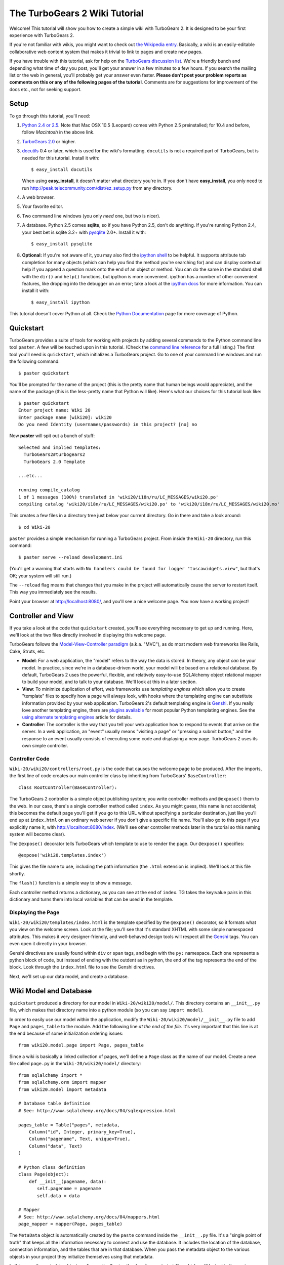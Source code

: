 The TurboGears 2 Wiki Tutorial
~~~~~~~~~~~~~~~~~~~~~~~~~~~~~~~~~

Welcome!  This tutorial will show you how to create a simple wiki with
TurboGears 2. It is designed to be your first experience with TurboGears 2.

If you're not familiar with wikis, you might want to check out `the
Wikipedia entry <http://en.wikipedia.org/wiki/Wiki>`_.  Basically, a
wiki is an easily-editable collaborative web content system that makes
it trivial to link to pages and create new pages.

If you have trouble with this tutorial, ask for help on
the `TurboGears discussion list`_. We're a friendly bunch and depending
what time of day you post, you'll get your answer in a few minutes to a
few hours. If you search the mailing list or the web in general, you'll
probably get your answer even faster. **Please don't post your problem
reports as comments on this or any of the following pages of the
tutorial**. Comments are for suggestions for improvement of the docs
etc., not for seeking support.

.. _TurboGears discussion list: http://groups.google.com/group/turbogears

Setup
==================

To go through this tutorial, you'll need:

#.  `Python 2.4 or 2.5 <http://www.python.org/download/>`_. Note that Mac
    OSX 10.5 (Leopard) comes with Python 2.5 preinstalled; for 10.4 and
    before, follow *Macintosh* in the above link.

#.  `TurboGears 2.0
    <DownloadInstall>`_ or higher.

#.  docutils_ 0.4 or later,
    which is used for the wiki's formatting. ``docutils`` is not a required
    part of TurboGears, but is needed for this tutorial. Install it with::

        $ easy_install docutils

    When using **easy_install**, it doesn't matter what directory you're in.
    If you don't have **easy_install**, you only need to run
    http://peak.telecommunity.com/dist/ez_setup.py from any directory.

#.  A web browser.

#.  Your favorite editor.

#.  Two command line windows
    (you only *need* one, but two is nicer).

#.  A database. Python 2.5 comes
    **sqlite**, so if you have Python 2.5, don't do anything. If you're
    running Python 2.4, your best bet is sqlite 3.2+ with `pysqlite
    <http://cheeseshop.python.org/pypi/pysqlite>`_ 2.0+. Install it with::

        $ easy_install pysqlite

#.  **Optional:** If you're not aware of it, you may also find the
    `ipython shell`_ to be helpful. It supports attribute tab completion for
    many objects (which can help you find the method you're searching for)
    and can display contextual help if you append a question mark onto the
    end of an object or method. You can do the same in the standard shell
    with the ``dir()`` and ``help()`` functions, but ipython is more
    convenient. ipython has a number of other convenient features, like
    dropping into the debugger on an error; take a look at the `ipython docs`_
    for more information. You can install it with::

        $ easy_install ipython

This tutorial doesn't cover Python at all. Check the `Python
Documentation <http://www.python.org/doc/>`_ page for more coverage of
Python.

.. _ipython shell: http://ipython.scipy.org/
.. _ipython docs: http://ipython.scipy.org/moin/Documentation
.. _docutils: http://cheeseshop.python.org/pypi/docutils


Quickstart
====================================

TurboGears provides a suite of tools for working with projects by adding
several commands to the Python command line tool ``paster``. A few will
be touched upon in this tutorial. (Check the `command line reference`_
for a full listing.) The first tool you'll need is ``quickstart``, which
initializes a TurboGears project.  Go to one of your command line
windows and run the following command::

    $ paster quickstart

.. _command line reference : http://docs.turbogears.org/2.0/CommandLine

You'll be prompted for the name of the project (this is the pretty name
that human beings would appreciate), and the name of the package (this
is the less-pretty name that Python will like). Here's what our choices
for this tutorial look like::

    $ paster quickstart
    Enter project name: Wiki 20
    Enter package name [wiki20]: wiki20
    Do you need Identity (usernames/passwords) in this project? [no] no

Now **paster** will spit out a bunch of stuff::

    Selected and implied templates:
      TurboGears2#turbogears2
      TurboGears 2.0 Template

    ...etc...

    running compile_catalog
    1 of 1 messages (100%) translated in 'wiki20/i18n/ru/LC_MESSAGES/wiki20.po'
    compiling catalog 'wiki20/i18n/ru/LC_MESSAGES/wiki20.po' to 'wiki20/i18n/ru/LC_MESSAGES/wiki20.mo'


This creates a few files in a directory tree just below your current
directory. Go in there and take a look around::

    $ cd Wiki-20

``paster`` provides a simple mechanism for running a TurboGears project.
From inside the ``Wiki-20`` directory, run this command::

    $ paster serve --reload development.ini

(You'll get a warning that starts with ``No handlers could be found for
logger "toscawidgets.view"``, but that's OK; your system will still
run.)

The ``--reload`` flag means that changes that you make in the project
will automatically cause the server to restart itself. This way you
immediately see the results.

Point your browser at http://localhost:8080/, and you'll see a nice
welcome page. You now have a working project!

Controller and View
=================================

If you take a look at the code that ``quickstart`` created, you'll see
everything necessary to get up and running. Here, we'll look at the two
files directly involved in displaying this welcome page.

TurboGears follows the `Model-View-Controller paradigm`_ (a.k.a. "MVC"),
as do most modern web frameworks like Rails, Cake, Struts, etc.

*   **Model**: For a web application, the "model" refers to the way the
    data is stored. In theory, any object *can* be your model. In practice,
    since we're in a database-driven world, your model will be based on a
    relational database. By default, TurboGears 2 uses the powerful,
    flexible, and relatively easy-to-use SQLAlchemy object relational mapper
    to build your model, and to talk to your database. We'll look at this in
    a later section.

*   **View**: To minimize duplication of effort, web frameworks use
    *templating engines* which allow you to create "template" files to
    specify how a page will always look, with hooks where the templating
    engine can substitute information provided by your web application.
    TurboGears 2's default templating engine is `Genshi`_.  If you really
    love another templating engine, there are `plugins available`_ for most
    popular Python templating engines. See the
    `using alternate templating engines`_ article for details.

*   **Controller**: The controller is the way that you tell your web
    application how to respond to events that arrive on the server. In a web
    application, an "event" usually means "visiting a page" or "pressing a
    submit button," and the response to an event usually consists of
    executing some code and displaying a new page. TurboGears 2 uses its own
    simple controller.

Controller Code
-------------------------

``Wiki-20/wiki20/controllers/root.py`` is the code that causes the
welcome page to be produced. After the imports, the first line of code
creates our main controller class by inheriting from TurboGears'
``BaseController``::

    class RootController(BaseController):

The TurboGears 2 controller is a simple object publishing system; you
write controller methods and ``@expose()`` them to the web. In our case,
there's a single controller method called ``index``. As you might guess,
this name is not accidental; this becomes the default page you'll get if
you go to this URL without specifying a particular destination, just
like you'll end up at ``index.html`` on an ordinary web server if you
don't give a specific file name. You'll also go to this page if you explicitly name it,
with http://localhost:8080/index. (We'll see other controller methods
later in the tutorial so this naming system will become clear).

The ``@expose()`` decorator tells TurboGears which
template to use to render the page.  Our ``@expose()`` specifies::

    @expose('wiki20.templates.index')

This gives the file name to use, including the path information (the
``.html`` extension is implied). We'll look at this file shortly.

The ``flash()`` function is a simple way to show a message.

Each controller method returns a dictionary, as you can see at the end
of ``index``. TG takes the key:value pairs in this dictionary and turns
them into local variables that can be used in the template.

Displaying the Page
---------------------------

``Wiki-20/wiki20/templates/index.html`` is the template specified by the
``@expose()`` decorator, so it formats what you view on the welcome
screen. Look at the file; you'll see that it's standard XHTML with some
simple namespaced attributes. This makes it very designer-friendly, and
well-behaved design tools will respect all the `Genshi`_ tags. You can
even open it directly in your browser.

Genshi directives are usually found within ``div`` or ``span`` tags, and
begin with the ``py:`` namespace. Each one represents a python block of
code, but instead of ending with the outdent as in python, the end of
the tag represents the end of the block. Look through the ``index.html``
file to see the Genshi directives.

.. _Model-View-Controller paradigm: http://en.wikipedia.org/wiki/Model-view-controller
.. _plugins available: http://www.turbogears.org/cogbin/
.. _Genshi: http://genshi.edgewall.org/wiki/Documentation/xml-templates.html
.. _using alternate templating engines: http://docs.turbogears.org/1.0/AlternativeTemplating

Next, we'll set up our data model, and create a database.


Wiki Model and Database
============================================

``quickstart`` produced a directory for our model in
``Wiki-20/wiki20/model/``. This directory contains an
``__init__.py`` file, which makes that directory name into a python
module (so you can say ``import model``).

In order to easily use our model within the application, modify the
``Wiki-20/wiki20/model/__init__.py`` file to add ``Page`` and ``pages_table``
to the module. Add the following line
*at the end of the file*. It's very important that this line is at the
end because of some initialization ordering issues::

    from wiki20.model.page import Page, pages_table

Since a wiki is basically a linked collection of pages, we'll define a
``Page`` class as the name of our model. Create a new file called ``page.py`` in the
``Wiki-20/wiki20/model/`` directory::

    from sqlalchemy import *
    from sqlalchemy.orm import mapper
    from wiki20.model import metadata

    # Database table definition
    # See: http://www.sqlalchemy.org/docs/04/sqlexpression.html

    pages_table = Table("pages", metadata,
        Column("id", Integer, primary_key=True),
        Column("pagename", Text, unique=True),
        Column("data", Text)
    )

    # Python class definition
    class Page(object):
        def __init__(pagename, data): 
           self.pagename = pagename
           self.data = data

    # Mapper
    # See: http://www.sqlalchemy.org/docs/04/mappers.html
    page_mapper = mapper(Page, pages_table)

The ``MetaData`` object is automatically created by the ``paste`` command
inside the ``__init__.py`` file. It's a "single point of truth" that keeps all the
information necessary to connect and use the database. It includes the
location of the database, connection information, and the tables that
are in that database. When you pass the metadata object to the various
objects in your project they initialize themselves using that metadata.

In this case, the metadata object configures itself using the
``development.ini`` file, which we'll look at in the next
section.

The SQLAlchemy ``Table`` object defines what a single table looks like
in the database, and adds any necessary constraints (so, for example,
even if your database doesn't enforce uniqueness, SQLAlchemy will
attempt to do so). The first argument in the ``Table`` constructor is
the name of that table inside the database. Next is the aforementioned
``metadata`` object followed by the definitions for each ``Column``
object. As you can see, ``Column`` objects are defined in the same way that you
define them within a database: name, type, and constraints.

The ``Table`` object provides the representation of a database table,
but we want to just work with objects, so we create an extremely simple
class to represent our objects within TurboGears. The above idiom is
quite common: you create a very simple class like ``Page`` with nothing
in it, and add all the interesting stuff using ``mapper()``, which attaches
the ``Table`` object to our class.

Note that it's also possible to start with an existing database, but
that's a more advanced topic that we won't cover in this tutorial.

Database Configuration
----------------------

By default, projects created with ``quickstart`` are configured to use a
very simple SQLite database (however, TurboGears 2 supports most popular
databases). This configuration is controlled by the ``development.ini``
file in the root directory (``Wiki-20``, for our project).

Search down until you find the ``[app:main]`` section in
``development.ini``, and then look for ``sqlalchemy.url``. You should
see this::

    sqlalchemy.url = sqlite:///%(here)s/devdata.db

Turbogears will automatically replace the ``%(here)s`` variable with the parent directory of
this file, so for our example it will produce
``sqlite:///Wiki-20/devdata.db``. You won't see the ``devdata.db`` file now because we
haven't yet initialized the database.


Initializing the Tables
--------------------------------

Before you can use your database, you need to initialize it and add some data.
The easiest way to do this is just to run a Python script. Create a file called
**initializeDB.py** in the ``Wiki-20`` directory containing the following::

	from wiki20.model import DBSession, Page, metadata
	from sqlalchemy import create_engine

	# Prepare the database connection
	engine = create_engine("sqlite:///devdata.db", echo=True)
	DBSession.configure(bind=engine)

	# Create the tables
	metadata.drop_all(engine)
	metadata.create_all(engine)

	# Create a page object and set some data
	page = Page()
	page.pagename = "FrontPage"
	page.data = "initial data"

	# Save the page object to the in memory DBSession
	DBSession.save(page)

	# Use commit() to write all in-memory changes to the database.
	DBSession.commit()


Now run the program from the ``Wiki-20`` directory::

    $ python initializeDB.py

You'll see output, but you should not see error messages. At this point
your database is created and has some initial data in it, which you can
verify by looking at ``Wiki-20/devdata.db``. The file should exist and have
a nonzero size.

That takes care of the "M" in MVC.  Next is the "C": controllers.


Adding Controllers
=======================================

Controllers are the code that figures out which page to display, what
data to grab from the model, how to process it, and finally hands off
that processed data to a template.

``quickstart`` has already created some basic controller code for us at
``Wiki-20/wiki20/controllers/root.py``.  Here's what it looks like now::

    """Main Controller"""
    from wiki20.lib.base import BaseController
    from tg import expose, flash
    from pylons.i18n import ugettext as _
    #from tg import redirect, validate
    #from wiki20.model import DBSession, metadata
    #from dbsprockets.dbmechanic.frameworks.tg2 import DBMechanic
    #from dbsprockets.saprovider import SAProvider

    class RootController(BaseController):
        #admin = DBMechanic(SAProvider(metadata), '/admin')

        @expose('wiki20.templates.index')
        def index(self):
            flash(_("You're running TG2! (change me in root.py)"))
            return dict(page='index')

        @expose('wiki20.templates.about')
        def about(self):
            return dict(page='about')

The first thing we need to do is uncomment the line that imports ``DBSession``.

Next we must import the ``Page`` class from our
model. At the end of the ``import`` block, add this line::

    from wiki20.model.page import Page

Now we will change the template used to present the data, by changing the
``@expose`` line::

    @expose('wiki20.templates.page')

This requires us to create a new template named ``page.html`` in the
``wiki20/templates`` directory; we'll do this in the next section.

Now we must specify which page we want to see.  To do this, add a
parameter to the ``index()`` method. Change the line after the
``@expose`` decorator to::

    def index(self, pagename="FrontPage"):

This tells the ``index()`` method to accept a parameter called
``pagename``, with a default value of ``"FrontPage"``.

Now let's get that page from our data model.  Put this line in the body
of ``index``::

    page = DBSession.query(Page).filter_by(pagename=pagename).one()

This line asks the current SQLAlchemy in-memory database session object to run a query
for records with a ``pagename`` column equal to the value of the
``pagename`` parameter passed to our controller method.  The ``.one()`` method assures that there is only one returned result; normally a ``.query`` call returns a list of matching objects. We only want
one page, so we use ``.one()``.

Finally, we need to return a dictionary containing the ``page`` we just looked up.
When we say::

   return dict(wikipage=page)

The returned ``dict`` contains a single key called ``page`` and a single value
containing the page that we looked up.

Here's the whole file after incorporating the above modifications::

    """Main Controller"""
    from wiki20.lib.base import BaseController
    from tg import expose, flash
    from pylons.i18n import ugettext as _
    #from tg import redirect, validate
    from wiki20.model import DBSession, metadata
    #from dbsprockets.dbmechanic.frameworks.tg2 import DBMechanic
    #from dbsprockets.saprovider import SAProvider
    from wiki20.model.page import Page

    class RootController(BaseController):
        #admin = DBMechanic(SAProvider(metadata), '/admin')

        @expose('wiki20.templates.page')
        def index(self, pagename="FrontPage"):
            flash(_("You're running TG2! (change me in root.py)"))
            page = DBSession.query(Page).filter_by(pagename=pagename).one()
            return dict(page='index', wikipage=page)

        @expose('wiki20.templates.about')
        def about(self):
            return dict(page='about')

Now our ``index()`` method fetches a record from the database (creating
an instance of our mapped ``Page`` class along the way), and returns it
to the template within a dictionary.

Feel free to comment out (or remove) the ``flash()`` call too, to
tidy the output up a bit.


Adding Views (Templates)
===============================================

``quickstart`` also created some templates for us in the
``Wiki-20/wiki20/templates`` directory: ``master.html`` and
``index.html``.  Back in our simple controller, we used ``@expose()`` to
hand off a dictionary of data to a template called
``'wiki20.templates.index'``, which corresponds to
``Wiki-20/wiki20/templates/index.html``.

Take a look at the following line in ``index.html``::

    <xi:include href="master.html" />

This tells the ``index`` template to *include* the ``master`` template.
Using includes lets you easily maintain a cohesive look and feel
throughout your site by having each page include a common master
template.

Similarly the lines:: 

  <xi:include href="header.html" />
  xi:include href="footer.html" />

Tell genshi to suck in the headers and footers for the page. 

Copy ``index.html`` into a file called ``page.html``. Now modify it for
our purposes::

    <!DOCTYPE html PUBLIC "-//W3C//DTD XHTML 1.0 Transitional//EN"
      "http://www.w3.org/TR/xhtml1/DTD/xhtml1-transitional.dtd">
    <html
        xmlns="http://www.w3.org/1999/xhtml"
        xmlns:py="http://genshi.edgewall.org/"
        xmlns:xi="http://www.w3.org/2001/XInclude">


    <xi:include href="header.html" />
    <xi:include href="footer.html" />
    <xi:include href="master.html" />

    <head>
        <meta content="text/html; charset=utf-8" http-equiv="Content-Type" py:replace="''"/>
        <title>${wikipage.pagename} - The TurboGears 2 Wiki</title>
    </head>

    <body>

    <div class="main_content">
    <div style="float:right; width: 10em;"> Viewing
    <span py:replace="wikipage.pagename">Page Name Goes Here</span> <br/>
    You can return to the <a href="/">FrontPage</a>.
    </div>

    <div py:replace="wikipage.data">Page text goes here.</div>
    <a href="/edit/${wikipage.pagename}">Edit this page</a>
    </div>

    </body></html>

This is a basic XHTML page with three substitutions:

1.  In the ``<title>`` tag, we substitute the name of the page, using
    the ``pagename`` value of ``page``.  (Remember, ``page`` is an instance
    of our mapped ``Page`` class, which was passed in a dictionary by our
    controller.)

2.  In the second ``<div>`` element, we substitute the page
    name again with Genshi's ``py:replace``::
    
        <span py:replace="wikipage.pagename">Page Name Goes Here</span>

3.  In the third ``<div>``, we put in the contents of our ``page``::

        <div py:replace="wikipage.data">Page text goes here.</div>

When you refresh the output web page you should see "initial data" displayed on the page.

Editing pages
============================================

One of the fundamental features of a wiki is the ability to edit the page just
by clicking "Edit This Page," so we'll create a template for editing. First, make a copy of
``page.html``::

    cd wiki20/templates
    cp page.html edit.html
    cd ../..

We need to replace the content with an editing form and ensure people know this
is an editing page. Here are the changes for ``edit.html``.

#. Change the title in the header to reflect that we are editing the page::

    <head>
        <meta content="text/html; charset=utf-8" http-equiv="Content-Type" py:replace="''"/>
        <title>Editing: ${wikipage.pagename}</title>
    </head>

    <body>

#. Change the div that displays the page::

    <div py:replace="wikipage.data">Page text goes here.</div>

   with a div that contains a standard HTML form::

    <div>
      <form action="/save" method="post">
        <input type="hidden" name="pagename" value="${wikipage.pagename}"/>
        <textarea name="data" py:content="wikipage.data" rows="10" cols="60"/>
        <input type="submit" name="submit" value="Save"/>
      </form>
    </div>

Now that we have our view, we need to update our controller in order to display
the form and handle the form submission. For displaying the form, we'll add an
``edit`` method to our controller in ``Wiki-20/wiki20/controllers/root.py``. The
new ``root.py`` file looks like this, with the changes in bold:

.. parsed-literal::

    """Main Controller"""
    from wiki20.lib.base import BaseController
    from tg import expose, flash
    from pylons.i18n import ugettext as _
    #from tg import redirect, validate
    from wiki20.model import DBSession
    from wiki20.model.page import Page

    class RootController(BaseController):

        @expose('wiki20.templates.page')
        def index(self, pagename="FrontPage"):
            page = DBSession.query(Page).filter_by(pagename=pagename).one()
            return dict(wikipage=page)

        **@expose(template="wiki20.templates.edit")**
        **def edit(self, pagename):**
            **page = DBSession.query(Page).filter_by(pagename=pagename).one()**
            **return dict(wikipage=page)**

For now, the new method is identical to the ``index`` method; the only difference is that
the resulting dictionary is handed to the ``edit`` template. To see it work, go to
http://localhost:8080/edit/FrontPage. However, this only works because FrontPage already
exists in our database; if you try to edit a new page with a different name it will fail, which we'll
fix in a later section.

Don't click that save button yet! We still need to write that method.

Saving our edits
============================================

When we displayed our wiki's edit form in the last section, the form's
``action`` was ``/save``.  So, we need to make a method called ``save`` in
the Root class of our controller.

However, we're also going to make another important change. Our ``index`` method
is *only* called when you either go to ``/`` or ``/index``. If you change the
``index`` method to the special method ``default``, then ``default`` will be
automatically called whenever nothing else matches. ``default`` will take the
rest of the URL and turn it into positional parameters.

Here's our new version of ``root.py`` which includes both ``default`` and ``save``:

.. parsed-literal::

    """Main Controller"""
    from wiki20.lib.base import BaseController
    from tg import expose, flash
    from pylons.i18n import ugettext as _
    **from tg import redirect, validate**
    from wiki20.model import DBSession, metadata
    #from dbsprockets.dbmechanic.frameworks.tg2 import DBMechanic
    #from dbsprockets.saprovider import SAProvider
    from wiki20.model.page import Page

    class RootController(BaseController):
        #admin = DBMechanic(SAProvider(metadata), '/admin')

        @expose('wiki20.templates.page')
        **def default(self, pagename="FrontPage"):**
            # flash(_("You're running TG2! (change me in root.py)"))
            page = DBSession.query(Page).filter_by(pagename=pagename).one()
            return dict(page='index', wikipage=page)

        @expose('wiki20.templates.about')
        def about(self):
            return dict(page='about')

        @expose(template="wiki20.templates.edit")
        def edit(self, pagename):
            page = DBSession.query(Page).filter_by(pagename=pagename).one()
            return dict(wikipage=page)

        **@expose()**
        **def save(self, pagename, data, submit):**
            **page = DBSession.query(Page).filter_by(pagename=pagename).one()**
            **page.data = data**
            **DBSession.commit() # Tells database to commit changes permanently**
            **redirect("/" + pagename)**

Unlike the previous methods we've made, ``save`` just uses a plain ``@expose()``
without any template specified. That's because we're only redirecting the user
back to the viewing page.

Although the ``page.data = data`` statement tells SQLAlchemy to store the page
data in the database, nothing happens until the ``DBSession.commit()``. This
structure allows SQLAlchemy to combine many operations into a single database
transaction and thus be much more efficient. You can also call
``DBSession.flush()`` to send changes to the database, then do more work, then
``flush()`` again, before finally committing. When you do a ``commit()``, that
will flush automatically for you if you haven't flushed explicitly.

You can now make changes and save the page we were editing, just like a real
wiki.

What about WikiWords?
============================================

Our wiki doesn't yet have a way to link pages. A typical wiki will automatically
create links for *WikiWords* when it finds them  (WikiWords have also been
described as WordsSmashedTogether). This sounds like a job for a regular
expression.

Here's the new version of ``root.py``, which will be explained afterwards:

.. parsed-literal::

    """Main Controller"""
    from wiki20.lib.base import BaseController
    from tg import expose, flash
    from pylons.i18n import ugettext as _
    **import tg**
    from tg import redirect, validate
    from wiki20.model import DBSession, metadata
    #from dbsprockets.dbmechanic.frameworks.tg2 import DBMechanic
    #from dbsprockets.saprovider import SAProvider
    from wiki20.model.page import Page
    **import re**
    **from docutils.core import publish_parts**

    **wikiwords = re.compile(r"\\b([A-Z]\\w+[A-Z]+\\w+)")**

    class RootController(BaseController):
        #admin = DBMechanic(SAProvider(metadata), '/admin')

        @expose('wiki20.templates.page')
        def default(self, pagename="FrontPage"):
            # flash(_("You're running TG2! (change me in root.py)"))
            page = DBSession.query(Page).filter_by(pagename=pagename).one()
            **content = publish_parts(page.data, writer_name="html")["html_body"]**
            **root = tg.url('/')**
            **content = wikiwords.sub(r'<a href="%s\\1">\\1</a>' % root, content)**
            **return dict(content=content, wikipage=page)**

        @expose('wiki20.templates.about')
        def about(self):
            return dict(page='about')

        @expose(template="wiki20.templates.edit")
        def edit(self, pagename):
            page = DBSession.query(Page).filter_by(pagename=pagename).one()
            return dict(wikipage=page)

        @expose()
        def save(self, pagename, data, submit):
            page = DBSession.query(Page).filter_by(pagename=pagename).one()
            page.data = data
            DBSession.commit() # Tells database to commit changes permanently
            redirect("/" + pagename)

We need some additional imports, including ``re`` for regular expressions and
a method called ``publish_parts`` from ``docutils``.

A WikiWord is a word that starts with an uppercase letter, has a collection
of lowercase letters and numbers followed by another uppercase letter and
more letters and numbers. The ``wikiwords`` regular expression describes a WikiWord.

In ``default``, the new lines begin with the use of ``publish_parts``, which is
a utility that takes string input and returns a dictionary of document parts after performing
conversions; in our case, the conversion is from Restructured Text to HTML.
The input (``page.data``) is in Restructured Text format, and the output format
(specified by ``writer_name="html"``) is in HTML. Selecting the ``fragment``
part produces the document without the document title, subtitle, docinfo,
header, and footer.

You can configure TurboGears so that it doesn't live at the root of a site, so
you can combine multiple TurboGears apps on a single server. Using ``tg.url()``
creates relative links, so that your links will continue to work regardless of
how many apps you're running.

The next line rewrites the ``content`` by finding any WikiWords and substituting
hyperlinks for those WikiWords. That way when you click on a WikiWord, it will
take you to that page. The ``r'string'`` means 'raw string', one that turns off
escaping, which is mostly used in regular expression strings to prevent you from
having to double escape slashes. The substitution may look a bit weird, but is
more understandable if you recognize that the ``%s`` gets substituted with
``root``, then the substitution is done which replaces the ``\1`` with the
string matching the regex.

Note that ``default()`` is now returning a ``dict`` containing an additional
key-value pair: ``content=content``. This will not break
``wiki20.templates.page`` because that page is only looking for ``page`` in the
dictionary, however if we want to do something interesting with the new
key-value pair we'll need to edit ``wiki20.templates.page``:

.. parsed-literal::

    <!DOCTYPE html PUBLIC "-//W3C//DTD XHTML 1.0 Transitional//EN"
      "http://www.w3.org/TR/xhtml1/DTD/xhtml1-transitional.dtd">
    <html
        xmlns="http://www.w3.org/1999/xhtml"
        xmlns:py="http://genshi.edgewall.org/"
        xmlns:xi="http://www.w3.org/2001/XInclude">


    <xi:include href="header.html" />
    <xi:include href="footer.html" />
    <xi:include href="master.html" />

    <head>
        <meta content="text/html; charset=utf-8" http-equiv="Content-Type" py:replace="''"/>
        <title>${wikipage.pagename} - TurboGears 2 Wiki</title>
    </head>

    <body>

    <div class="main_content">
    <div style="float:right; width: 10em;"> Viewing
    <span py:replace="wikipage.pagename">Page Name Goes Here</span> <br/>
    You can return to the <a href="/">FrontPage</a>.
    </div>
    **<div py:replace="XML(content)">Formatted content goes here.</div>**
    <a href="/edit/${wikipage.pagename}">Edit this page</a>
    </div>

    </body></html>

Since ``content`` comes through as XML, we can strip it off using the ``XML()``
function to produce plain text (try removing the function call to see what
happens).

To test the new version of the system, edit the data in your front page to
include a WikiWord. When the page is displayed, you'll see that it's now a link.
You probably won't be surprised to find that clicking that link produces an
error.


Hey, where's the page?
============================================

What if a Wiki page doesn't exist? We'll take a simple approach: if the page
doesn't exist, you get an edit page to use to create it.

In the ``default`` method, we'll check to see if the page exists. If it doesn't,
we'll redirect to a new ``notfound`` method. We'll add this method after the
``index`` method and before the ``edit`` method. Here are the changes we make to
the controller:

.. parsed-literal::

    """Main Controller"""
    from wiki20.lib.base import BaseController
    from tg import expose, flash
    from pylons.i18n import ugettext as _
    import tg
    from tg import redirect, validate
    from wiki20.model import DBSession, metadata
    #from dbsprockets.dbmechanic.frameworks.tg2 import DBMechanic
    #from dbsprockets.saprovider import SAProvider
    from wiki20.model.page import Page
    import re
    from docutils.core import publish_parts
    **from sqlalchemy.exceptions import InvalidRequestError**

    wikiwords = re.compile(r"\\b([A-Z]\\w+[A-Z]+\\w+)")

    class RootController(BaseController):
        #admin = DBMechanic(SAProvider(metadata), '/admin')

        @expose('wiki20.templates.page')
        def default(self, pagename="FrontPage"):
            # flash(_("You're running TG2! (change me in root.py)"))
            **try:**
                **page = DBSession.query(Page).filter_by(pagename=pagename).one()**
            **except InvalidRequestError:**
                **raise tg.redirect("notfound", pagename = pagename)**
            page = DBSession.query(Page).filter_by(pagename=pagename).one()
            content = publish_parts(page.data, writer_name="html")["html_body"]
            root = tg.url('/')
            content = wikiwords.sub(r'<a href="%s\\1">\\1</a>' % root, content)
            return dict(content=content, wikipage=page)

        @expose('wiki20.templates.about')
        def about(self):
            return dict(page='about')

        @expose(template="wiki20.templates.edit")
        def edit(self, pagename):
            page = DBSession.query(Page).filter_by(pagename=pagename).one()
            return dict(wikipage=page)

        @expose()
        def save(self, pagename, data, submit):
            page = DBSession.query(Page).filter_by(pagename=pagename).one()
            page.data = data
            DBSession.commit() # Tells database to commit changes permanently
            redirect("/" + pagename)

        **@expose("wiki20.templates.edit")**
        **def notfound(self, pagename):**
            **page = Page(pagename=pagename, data="")**
            **DBSession.save(page)**
            **DBSession.commit()**
            **return dict(wikipage=page)**

The ``default`` code changes illustrate the "better to beg forgiveness than ask
permission" pattern which is favored by most Pythonistas -- we first try to get
the page and then deal with the exception by redirecting to a method that will
make a new page.

We're also leaking a bit of our model into our controller. For a larger project,
we might create a facade in the model, but here we'll favor simplicity. Notice
that we can use the ``redirect()`` to pass parameters into the destination
method.

As for the ``notfound`` method, the first 5 lines of the method adds a row to
the page table. From there, the path is exactly the same it would be
for our ``edit`` method.

In order for the ``notfound`` method to be able to create a new ``Page`` object,
we need to add a constructor to the ``Page`` class:

.. parsed-literal::

    from sqlalchemy import *
    from sqlalchemy.orm import mapper
    from wiki20.model import metadata

    # Database table definition
    # See: http://www.sqlalchemy.org/docs/04/sqlexpression.html

    pages_table = Table("pages", metadata,
        Column("id", Integer, primary_key=True),
        Column("pagename", String, unique=True),
        Column("data", String)
    )

    # Python class definition
    class Page(object):
        **def __init__(self, pagename, data):**
            **self.pagename = pagename**
            **self.data = data**

    # Mapper
    # See: http://www.sqlalchemy.org/docs/04/mappers.html
    page_mapper = mapper(Page, pages_table)

With these changes in place, we have a fully functional wiki. Give it a try!
You should be able to create new pages now.

Adding a page list
============================================

Most wikis have a feature that lets you view an index of the pages. To add one,
we'll start with a new template, ``pagelist.html``. We'll copy ``page.html`` so
that we don't have to write the boilerplate.

::

    cd wiki20/templates
    cp page.html pagelist.html

After editing, our ``pagelist.html`` looks like:

.. parsed-literal::

    <!DOCTYPE html PUBLIC "-//W3C//DTD XHTML 1.0 Transitional//EN"
      "http://www.w3.org/TR/xhtml1/DTD/xhtml1-transitional.dtd">
    <html
        xmlns="http://www.w3.org/1999/xhtml"
        xmlns:py="http://genshi.edgewall.org/"
        xmlns:xi="http://www.w3.org/2001/XInclude">

        <xi:include href="header.html" />
        <xi:include href="footer.html" />
        <xi:include href="master.html" />

    <head>
        <meta content="text/html; charset=utf-8" http-equiv="Content-Type" py:replace="''"/>
        <title>Page Listing - TurboGears 2 Wiki</title>
    </head>

    <body>
    <div class="main_content">

    <h1>All Pages</h1>
    <ul>
        **<li py:for="pagename in pages">**
            **<a href="${tg.url('/' + pagename)}"**
                **py:content="pagename">Page Name Here.</a>**
        **</li>**
    </ul>
    Return to the <a href="/">FrontPage</a>.

    </div>

    </body></html>

The bolded section represents the Genshi code of interest. You can guess that
the ``py:for`` is a python ``for`` loop, modified to fit into Genshi's XML. It
iterates through each of the ``pages`` (which we'll send in via the controller,
using a modification you'll see next). For each one, ``Page Name Here`` is
replaced by ``pagename``, as is the URL. You can learn more about Genshi by
following the link at the bottom of this page.

We must also modify the controller to implement ``pagelist`` and to create and
pass ``pages`` to our template:

.. parsed-literal::

    """Main Controller"""
    from wiki20.lib.base import BaseController
    from tg import expose, flash
    from pylons.i18n import ugettext as _
    import tg
    from tg import redirect, validate
    from wiki20.model import DBSession, metadata
    #from dbsprockets.dbmechanic.frameworks.tg2 import DBMechanic
    #from dbsprockets.saprovider import SAProvider
    from wiki20.model.page import Page
    import re
    from docutils.core import publish_parts
    from sqlalchemy.exceptions import InvalidRequestError

    wikiwords = re.compile(r"\\b([A-Z]\\w+[A-Z]+\\w+)")

    class RootController(BaseController):
        #admin = DBMechanic(SAProvider(metadata), '/admin')

        @expose('wiki20.templates.page')
        def default(self, pagename="FrontPage"):
            # flash(_("You're running TG2! (change me in root.py)"))
            try:
                page = DBSession.query(Page).filter_by(pagename=pagename).one()
            except InvalidRequestError:
                raise tg.redirect("notfound", pagename = pagename)
            page = DBSession.query(Page).filter_by(pagename=pagename).one()
            content = publish_parts(page.data, writer_name="html")["html_body"]
            root = tg.url('/')
            content = wikiwords.sub(r'<a href="%s\\1">\\1</a>' % root, content)
            return dict(content=content, wikipage=page)

        @expose('wiki20.templates.about')
        def about(self):
            return dict(page='about')

        @expose(template="wiki20.templates.edit")
        def edit(self, pagename):
            page = DBSession.query(Page).filter_by(pagename=pagename).one()
            return dict(wikipage=page)

        @expose()
        def save(self, pagename, data, submit):
            page = DBSession.query(Page).filter_by(pagename=pagename).one()
            page.data = data
            DBSession.commit() # Tells database to commit changes permanently
            redirect("/" + pagename)

        @expose("wiki20.templates.edit")
        def notfound(self, pagename):
            page = Page(pagename=pagename, data="")
            DBSession.save(page)
            DBSession.commit()
            return dict(wikipage=page)

        **@expose("wiki20.templates.pagelist")**
        **def pagelist(self):**
            **pages = [page.pagename for page in DBSession.query(Page)]**
            **return dict(pages=pages)**

Here, we select all of the ``Page`` objects from the database, and order them by
pagename.

We can also modify ``page.html`` so that the link to the page list is available on
every page:

.. parsed-literal::

    <!DOCTYPE html PUBLIC "-//W3C//DTD XHTML 1.0 Transitional//EN"
      "http://www.w3.org/TR/xhtml1/DTD/xhtml1-transitional.dtd">
    <html
        xmlns="http://www.w3.org/1999/xhtml"
        xmlns:py="http://genshi.edgewall.org/"
        xmlns:xi="http://www.w3.org/2001/XInclude">


    <xi:include href="header.html" />
    <xi:include href="footer.html" />
    <xi:include href="master.html" />

    <head>
        <meta content="text/html; charset=utf-8" http-equiv="Content-Type" py:replace="''"/>
        <title>${wikipage.pagename} - 20-Minute Wiki</title>
    </head>

    <body>

    <div class="main_content">
    <div style="float:right; width: 10em;"> Viewing
    <span py:replace="wikipage.pagename">Page Name Goes Here</span> <br/>
    Return to the <a href="/">FrontPage</a>.
    </div>
    <div py:replace="XML(content)">Formatted content goes here.</div>
    <a href="/edit/${wikipage.pagename}">Edit this page</a><br/>
    **<a href="/pagelist">View the page list</a>**

    </div>

    </body></html>

You can see your pagelist by clicking the link on a page or by
going directly to http://localhost:8080/pagelist.


Further Exploration
============================================

Now that you have a working Wiki, there are a number of further places to explore:

#. You can add `JSON support via MochiKit <JSONMochiKit.html>`_.

#. You can learn more about the `Genshi templating engine <http://genshi.edgewall.org/wiki/Documentation/templates.html>`_.

#. You can learn more about the `SQLAlchemy ORM <http://www.sqlalchemy.org/>`_/

If you had any problems with this tutorial, or have ideas on how to make it
better, please let us know on the mailing list! Suggestions are almost always
incorporated.

